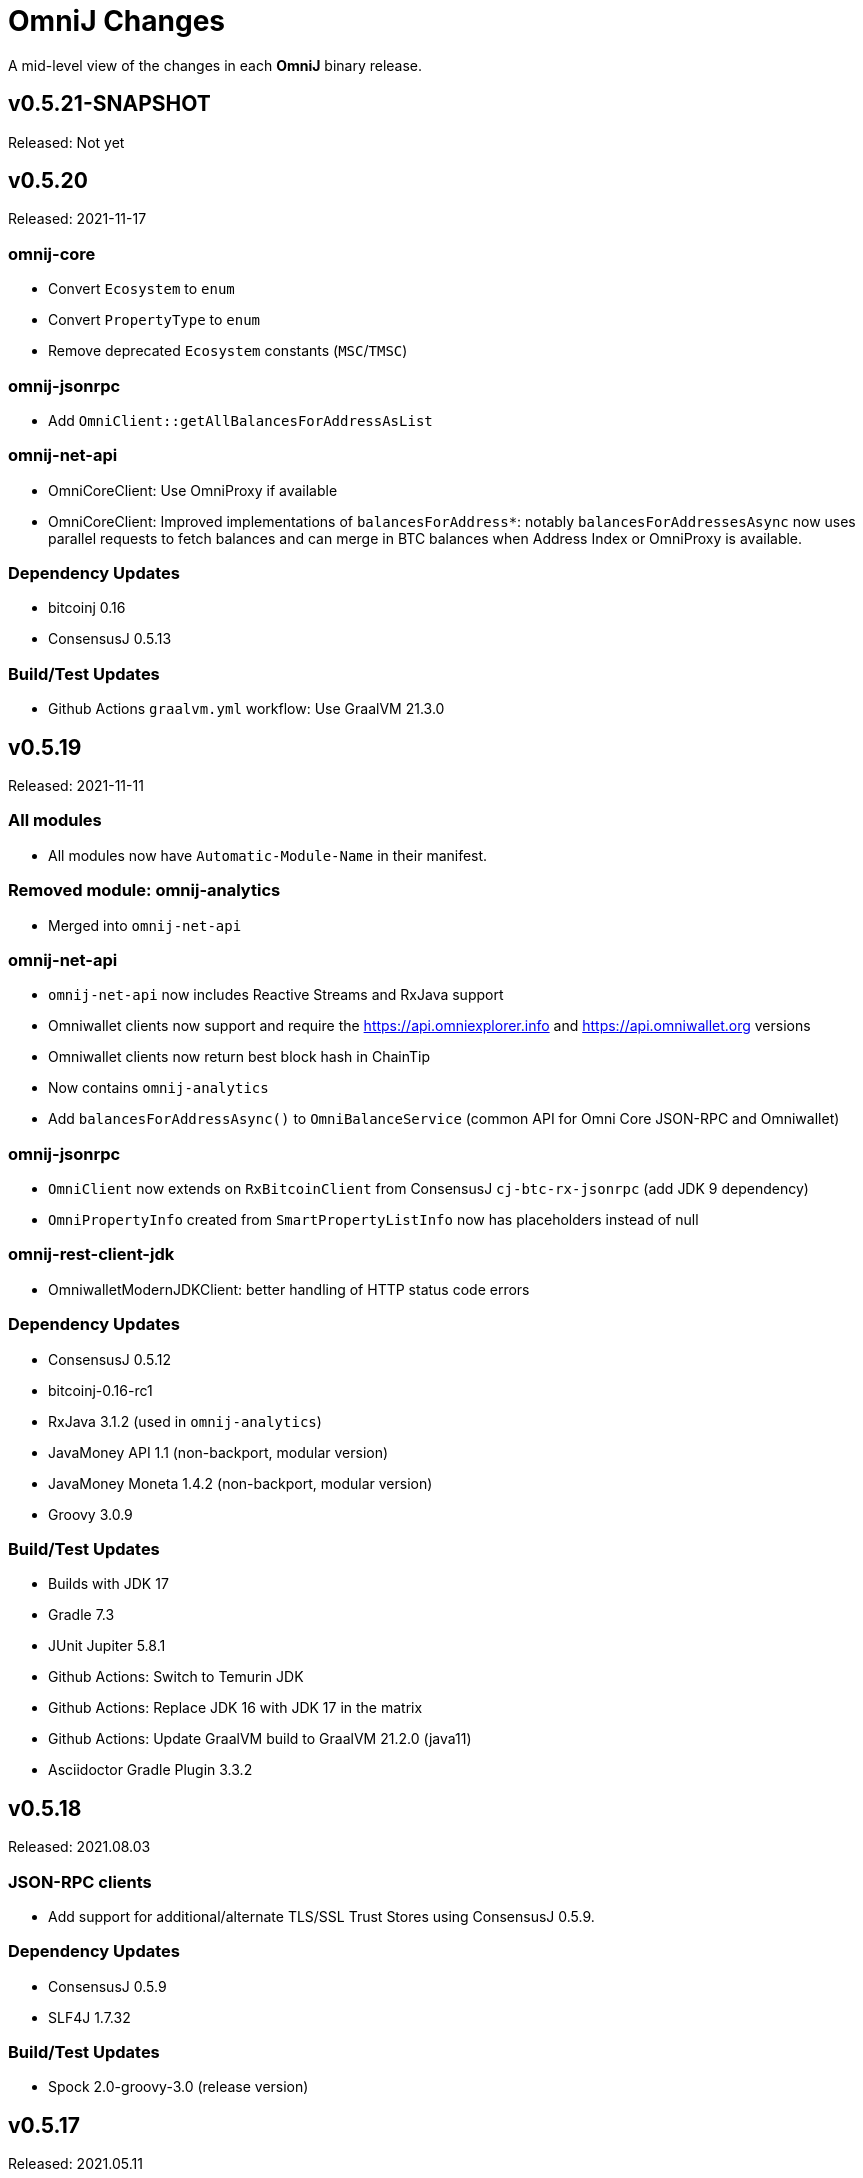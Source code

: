 = OmniJ Changes
:homepage: https://github.com/OmniLayer/OmniJ

A mid-level view of the changes in each *OmniJ* binary release.

== v0.5.21-SNAPSHOT

Released: Not yet

== v0.5.20

Released: 2021-11-17

=== omnij-core

* Convert `Ecosystem` to `enum`
* Convert `PropertyType` to `enum`
* Remove deprecated `Ecosystem` constants (`MSC`/`TMSC`)

=== omnij-jsonrpc

* Add `OmniClient::getAllBalancesForAddressAsList`

=== omnij-net-api

* OmniCoreClient: Use OmniProxy if available
* OmniCoreClient: Improved implementations of `balancesForAddress*`: notably `balancesForAddressesAsync` now uses parallel requests to fetch balances and can merge in BTC balances when Address Index or OmniProxy is available.

=== Dependency Updates

* bitcoinj 0.16
* ConsensusJ 0.5.13

=== Build/Test Updates

* Github Actions `graalvm.yml` workflow: Use GraalVM 21.3.0

== v0.5.19

Released: 2021-11-11

=== All modules

* All modules now have `Automatic-Module-Name` in their manifest.

=== Removed module: omnij-analytics

* Merged into `omnij-net-api`

=== omnij-net-api

* `omnij-net-api` now includes Reactive Streams and RxJava support
* Omniwallet clients now support and require the https://api.omniexplorer.info and https://api.omniwallet.org versions
* Omniwallet clients now return best block hash in ChainTip
* Now contains `omnij-analytics`
* Add `balancesForAddressAsync()` to `OmniBalanceService` (common API for Omni Core JSON-RPC and Omniwallet)

=== omnij-jsonrpc

* `OmniClient` now extends on `RxBitcoinClient` from ConsensusJ `cj-btc-rx-jsonrpc` (add JDK 9 dependency)
* `OmniPropertyInfo` created from `SmartPropertyListInfo` now has placeholders instead of null

=== omnij-rest-client-jdk

* OmniwalletModernJDKClient: better handling of HTTP status code errors


=== Dependency Updates

* ConsensusJ 0.5.12
* bitcoinj-0.16-rc1
* RxJava 3.1.2 (used in `omnij-analytics`)
* JavaMoney API 1.1 (non-backport, modular version)
* JavaMoney Moneta 1.4.2 (non-backport, modular version)
* Groovy 3.0.9

=== Build/Test Updates

* Builds with JDK 17
* Gradle 7.3
* JUnit Jupiter 5.8.1
* Github Actions: Switch to Temurin JDK
* Github Actions: Replace JDK 16 with JDK 17 in the matrix
* Github Actions: Update GraalVM build to GraalVM 21.2.0 (java11)
* Asciidoctor Gradle Plugin 3.3.2

== v0.5.18

Released: 2021.08.03

=== JSON-RPC clients

* Add support for additional/alternate TLS/SSL Trust Stores using ConsensusJ 0.5.9.

=== Dependency Updates

* ConsensusJ 0.5.9
* SLF4J 1.7.32

=== Build/Test Updates

* Spock 2.0-groovy-3.0 (release version)

== v0.5.17

Released: 2021.05.11

=== Dependency Updates

* bitcoinj 0.15.10
* ConsensusJ 0.5.8
* Groovy 3.0.8

=== Build/Test Updates

* RegTest with Omni Core 0.10.0
* CI builds with JDK 16 (and JDK 11 as before)
* GraalVM CI build with 21.0.0.2
* Get ConsensusJ from Gitlab Maven repo, now that Bintray is gone
* Gradle 7.0
* Spock 2.0-M5

== v0.5.16

Released: 2021.03.12

=== omnij-jsonrpc

* Don’t use default values issuer/creationtxid in OmniPropertyInfo, use `null` instead

=== Dependency Updates

* ConsensusJ 0.5.6
* JUnit Jupiter 5.7.1

== v0.5.15

Released: 2021.03.02

=== omnij-jsonrpc

* Add `OmniServerModule` for server-side Omni POJO to JSON serialization

== v0.5.14

Released: 2021.02.02

=== new omnij-analytics module

* Omni RichList support (incubating)

=== omnij-core

* Bech32 address conversion methods are now public
* Refactoring in `OmniTxBuilder` towards Class C and P2SH

=== omnij-jsonrpc

* Fix case issues when serializing `OmniPropertyInfo` POJO

=== omnij-rest-client-mjdk

* Refactoring/cleanup

=== Dependency Updates

* bitcoinj 0.15.9
* ConsensusJ 0.5.5
* Groovy 3.0.7

=== Build/Test Updates

* Make `OmniTestClient` a singleton (so `regTestMiningAddress` doesn't change)
* Github Actions build with JDK 11/15 instead of JDK 11/14
* GraalVM build uses 21.0.0.java11
* Replace `jcenter()` with `mavenCentral()`
* Gradle 6.8.2
* Spock 2.0-M4-groovy-3.0
* Replace `jcenter()` with `mavenCentral()` in `build.gradle`


== v0.5.13

Released: 2020.08.10

=== omnij-jsonrpc

* Workaround for bitcoinj compareTo() issue where some addresses were missing from the `SortedMap`
returned by `omniGetAllBalancesForId`
* Added `omniGetAllBalancesForIdAsList` to return a `List` instead of a `SortedMap`
* Fixes to how `frozen` is included in total balances

=== omnij-netapi

* Fixes to how `frozen` is read from Omniwallet API

=== All modules

* Add support for publishing JARs (and SNAPSHOT JARs) to Github Packages
* JavaDoc cleanup and improvements
* Project "site" (including JavaDoc) can now be published to Github Pages

== v0.5.12

Released: 2020.08.04

=== omnij-core

* Make toString() abstract in OmniValue and implement in subclasses
* Add toPlainString() method
* Add toFormattedString method
* OmniDivisibleValue.bigDecimalValue() use movePointLeft rather than divide
* OmniDivisibleValue.of(BigDecimal) use movePointRight rather than multiply
* Fix bug in `OmniValue.equals()` that would identify `OmniDivisibleValue` and `OmniIndivisibleValue` of the same number of _willetts_ "equal" (`Object` equality)

=== omnij-dsl

* Use `.longValueExact()` for `Number.getDivisible()`
* Remove unneeded/unused/incorrect `.equals()` on `Number`

=== omnij-netapi

* Add constants for https://api.omniexplorer.info and https://api.omniwallet.org
* Improved Omniwallet client support for Bitcoin Testnet
** NetworkParameters defaults to `null` in `OmniwalletAbstractClient`
** Ability to set `NetworkParameters in the constructor`
* Add support for returning `frozen` balances in `verifyAddresses()` and `getConsensusForCurrency()`
* OmniCoreClient — update to new ConsensusFetcher, make more async
* Omniwallet*Client — update to new ConsensusFetcher, make more async

==== omnij-rest-client

* see `omnij-netapi`

==== omnij-rest-client-mjdk

* see `omnij-netapi`

=== omnij-jsonrpc

* Add `BalanceEntry.totalBalance` static method.
* OmniValueSerializer use OmniValue::toJsonFormattedString.
* Change OmniValueSerializerSpec to require a decimal point for divisible currencies

=== omnij-rpc (Integration Test support)

* RegTest/Integation now Require JDK11+
* Omniwallet Integration test/consensus tools use OmniwalletModernJDKClient
* Drop `openjdk8` job from TravisCI
* Deprecate `OmniwalletConsensusFetcher`
* Deprecate `ExplorerConsensusTool` (was OmniChest, Explorer and Omniwallet now have the same API)
* Remove obsolete OmniChest/OmniExplorer tests
* Refactor `ConsensusTool`/`OmniWalletConsensusTool` from Groovy to Java
* Rework ConsensusFetcher interface
** Focus on Async (remote some synch calls, add more async calls)
** default methods some synchronous calls (so subclasses don’t have to implement)
** default methods to compose getBeforeheight-getConsensus-getAfterheight-retry
* semi-deprecate DBConsensusTool by making it abstract
* further deprecate ExplorerConsensusTool by making it abstract
* further deprecate OmniwalletConesnsusTool by making it abstract
* Move `save`, `print`, and `output` methods from ConsensusTool to ConsensusToolOutput
* MultiPropertyComparison - use CompletableFuture and “combine” to fetch property lists and consensus data from both servers in parallel

=== omnij-cli

* Add Graal `native-image` build of ConsensusCLI tool (`omnij-consensus-tool`)
* Add manual page for `omnij-consensus-tool`.
* Consensus tool can now fetch and display or save data from Omniwallet server URLs.
* Port ConsensusCLI tool from Groovy to Java
* Re-enable and fix RegTest integration tests of `ConsensusCLI` tool
* Remove `-omnichest-url` option and use of `ExplorerConsensusTool` from `ConsensusCLI` tool

=== All modules

* Add Github Actions builds for 3 workflows:
** Regular Gradle build
** Run RegTests
** GraalVM build of `omnij-consensus-tool`
* Enable Gradle build scans
* Update to Groovy 3.0.5

== v0.5.11

Released: 2020.07.14

=== omnij-core

* Fixed bug in `OmniIndivisibleValue.of(BigInteger)` for large, but valid values.
* Provide an implementation of `OmniValue.doubleValue()` (Warning: this will use rounding and should only be used for charting and similar applications.)

=== omnij-core

* Remove deprecated `ConsensusSnapshot` constructor that took a `Long` for `blockheight`. (The remaining constructor takes an `int`)

== v0.5.10

Released: 2020.07.07

=== omnij-core

* Prototype Omni safe Bech32 (SegWit) address implementation https://github.com/OmniLayer/Documentation/blob/master/OLEs/ole-300.adoc[OLE 300] implementation (https://github.com/OmniLayer/OmniJ/pull/170[PR #170])


=== omnij-jsonrpc

* By default, tell Jackson to ignore unknown JSON Properties, see https://github.com/OmniLayer/OmniJ/commit/6d983089f030dd8e38f742e5ecd615f1b1051d9e[6d98308]
* Breaking: `omniGetProperty()` now returns `OmniPropertyInfo` (instead of a `Map`)
* New `OmniPropertyInfo` record (extends SmartPropertyListInfo), , see: https://github.com/OmniLayer/OmniJ/commit/90e1598ca35a64ac38e0e94b72ad16111620ac51[90e1598]
* Remove deprecated getters from `SmartPropertyListInfo`
* Remove deprecated `OmniExtendedClient`.


=== REST

* Refactor REST client modules
** `omnij-net-api`: base definitions for OmniWallet REST API and universal Omni Core
** `omnij-rest-client`: Retrofit-based Omniwallet client (Android-compatible)
** `omnij-rest-client-mjdk`: Modern JDK Omniwallet client (JDK 11+)
* By default, tell Jackson to ignore unknown JSON Properties, see https://github.com/OmniLayer/OmniJ/commit/6d983089f030dd8e38f742e5ecd615f1b1051d9e[6d98308]
* `OmniPropertyInfo` support, see: https://github.com/OmniLayer/OmniJ/commit/90e1598ca35a64ac38e0e94b72ad16111620ac51[90e1598]
* Add `isFreezingEnabled` to `OmniwalletPropertyInfo`
* Add `PropertyInfoFromJsonFile` to read Omni smart property list from a JSON `String` or `InputStream`.

=== Regression Tests / Integration Tests

* RegTests now default to using server RPC Port 18443. (Bitcoin Core default since 0.16.0)
* Running with Spock 2.0-M3, Groovy 3, JUnitPlatform, `spock-junit4` adapter
* Add delays after invalidating blocks see https://github.com/OmniLayer/OmniJ/issues/185[Issue #185]
* Fix RegTest and Integration Test classpath issues (https://github.com/OmniLayer/OmniJ/pull/168[PR #168])
* Run RegTest integration tests against Omni Core 0.8.2
* Other test scripting improvements for RegTest on Travis CI

=== omnij-cli

* Requires JDK11+
* Stop using deprecated `OptionBuilder`, other internal improvements

=== omnij-money

* Remove dependency on `consensusj-exchange`
* `TetherUSDIdentityRateProvider` no longer implements `ObservableExchangeRateProvider`

=== All modules

* Use Gradle `java-library` plugin and declare `api` dependencies
* Gradle: Set `reproducibleFileOrder`, `preserveFileTimestamps` (helps make builds reproducible)
* TravisCI: Full build in addition to running `regTest`
* Update to ConsensusJ 0.5.4
* Update to bitcoinj 0.15.7 (Guava 28.2-android)
* Update to Java Money BP 1.4 (API BP 1.0.4)
* Update to Gradle 6.5
* Update to Groovy 3.0.4
* Update to Spock 2.0-M3
* Update to JUnit 4.13
* Asciidoctor Gradle plugin to 3.1.0

== v0.5.9

Released: 2020.03.06

=== omnij-rest-client-mjdk

New module: A JDK 11+ `java.net.http` asynchronous client for Omniwallet. It `extends OmniwalletAbstractClient` and `implements ConsensusService` and is compatible with the existing Retrofit-based `OmniwalletClient`. If you are using JDK 11+ and are looking for an Omniwallet API client with minimal dependencies, this is your JAR.

=== omnij-rest-client-micronaut

New module: Experimental, incomplete Omniwallet Client that uses the Micronaut Http client. This is a proof-of-concept, but development was discontinued in favor of the Modern JDK `mjdk` client above. *Use at your own risk*. Comments welcome.

=== omnij-rest-client

* Upgrade to Retrofit 2.6.4 (OkHTTP 3.12.8)

=== omnij-rpc

* Omni integration tests have temporary workarounds to keep the Travis Omni RegTest tests passing until we update to newer Omni Core for those tests. This is related ot a Bitcoin Core change to the default RPC port for RegTest mode. (The `consensusj` constant `RpcURI.RPCPORT_REGTEST` was changed to reflect Bitcoin Core 0.16.0 and later)

=== omnij-money

* Upgrade to moneta-bp-1.3

=== All modules

* Official build now using JDK 11 (but most modules are src/target JDK 8)
* Travis CI -- build with both JDK 11 and JDK 8 (skip JDK11 dependent module when
  building under JDK 8)
* Update to bitcoinj 0.15.6 (Guava 28.1-android)
* Update to ConsensusJ 0.5.0
* Update to SLF4J 1.7.30 (has `Automatic-Module-Name` in `MANIFEST.MF`)
* Update to Groovy 2.5.9
* Update to Gradle 6.2

== v0.5.8

Released: 2019.03.28

=== All modules

* Upgrade to *bitcoinj* https://bitcoinj.github.io/release-notes#version-015[0.15.1]. This is a major upgrade to *bitcoinj* to provide support for Segregated Witness transactions.
* Upgrade to *ConsensusJ* https://github.com/ConsensusJ/consensusj/blob/master/CHANGELOG.adoc#v040[0.4.0].
* Bug fixes for handling `frozen` Omni asset balances.
* Breaking: Switch to correct spelling of _Willett_ - https://github.com/OmniLayer/OmniJ/issues/142[Issue #142]
* `adoc` directory renamed to `doc`

=== omnij-cli

Known issue::
Shadow JAR build is temporarily disabled.


== v0.5.7

Released: 2018.11.27

=== omnij-core

* Remove deprecated CurrencyIDs (e.g. `TetherUS` is now `USDT`)

=== omnij-rpc

* Updates for new OmniExplorer API
* Get `omni-mainnet-consensus` tests working again
* Support `frozen` field in more places
* `ChestConsensusTool` renamed `ExplorerConsensusTool`


== v0.5.6

Released: 2018.10.24

=== omnij-core

* Update to JavaMoney API 1.0.3 (Java 7 Backport)

=== omnij-money

* Update to JavaMoney RI 1.2.1 (Java 7 Backport)
* Remove deprecated `ExchangeRateProvider`s

=== omnij-rpc

* Moved Java-only `OmniClient` to `omnij-jsonrpc` module
* The Groovy additions to the `OmniClient` and the Omni JSONRPC-based integration tests remain in this module.

=== omnij-jsonrpc

* New module containing Java-only `OmniClient` and supporting classes.
* Handle new `frozen` field in `AddressBalanceEntry` and elsewhere
* Add `name` field in `PropertyBalanceEntry`

=== omnij-rest-client

* Handle `frozen` field added to `AddressBalanceEntry`
* Increase Timeout in OmniwalletClient to 2 minutes
* Better handle timeout errors in OmniwalletClient.getConsensusForCurrency()
* Improvements to OmniwalletClientSpec
* Upgrade to Retrofit 2.4.0
* Upgrade to OkHttp3 logging-interceptor 3.10.0

=== All modules

* BREAKING: Upgrade all modules to require Java 8 or later
* Upgrade to *ConsensusJ* (formerly bitcoinj-addons) 0.3.1
* Upgrade to *bitcoinj* 0.14.7
* Upgrade to *Groovy* 2.5.3
* Upgrade to *Spock* 1.2
* Upgrade to *Gradle* 4.10.2

== v0.5.5

Released: 2017.10.16

=== All modules

* Upgrade to *bitcoinj* 0.14.5
* Upgrade to *bitcoinj-addons* 0.2.6
* Upgrade to *Groovy* 2.5.0-beta-2

=== Omni Java Money support (`omnij-money`)

* Upgrade to *XChange* 4.2.3

== v0.5.4

Released: 2017.08.17

=== All modules

* Upgrade to *bitcoinj-addons* 0.2.5
* Upgrade to Gradle 4.1

=== OmniJ Core  (`omnij-core`)

* Add methods/constants for OmniValue value validation/conversion
* SEC -> SAFEX ticker symbol rename

=== Omniwallet REST client (`omnij-rest-client`)

* Improved exception and error handling
* Most remote methods now throw InterruptedException, IOException
* Add optional `strictMode` flag to OmniwalletClient

=== Omni Java Money support (`omnij-money`)

* Update to XChange 4.2.1
* Use dynamic classloading to load XChange ExchangeRateProviders
* Enable Kraken USDT/USD pair
* SEC -> SAFEX ticker symbol rename

== v0.5.3

Released: 2017.07.16

=== All modules

* Upgrade to *bitcoinj-addons* 0.2.4
* Use `invokedynamic` ("indy") version of Groovy

== v0.5.2

Released: 2017.06.28

=== All modules

* Gradle build cleanup (remove RoboVM support, etc)
* Minor documentation improvements

=== OmniJ Core  (`omnij-core`)

* Remove dependency on `java.xml.bind.DatatypeConverter` (for Android support)

=== Omniwallet REST client (`omnij-rest-client`)

* Add asynchronous interfaces to `OmniwalletClient` and `OmniCoreClient` (using `CompleteableFuture`)
* Add handling of upstream rate-limit in BTC results in OW multi-address-balance requests
* Add support for Omni protocol "reserved" balances (`OmniCoreClient` only for now)
* Code cleanup/simplification

=== Omni RPC client, Omni Core integration tests (`omnij-rpc`)

* Use https to communicate with Omni Explorer

=== Omni Java Money support (`omnij-money`)

* `BaseXChangeExchangeRateProvider` implementations can take `ScheduledExecutorService` in constructor
* Add Kraken exhange (USDT/USD pair disabled till XChange 4.2.1 released)

=== Dependency updates

* Update to Groovy 2.5.0-beta-1 (Groovy 2.5 fixes https://github.com/OmniLayer/OmniJ/issues/109[Issue #109])
* Gradle Bintray plugin 1.7.3
* JavaMoney `money-api-bp` 1.0.1

== v0.5.1

Released: 2017.05.23

=== Features/Changes

==== All modules

* `build.gradle` reads `JDK7_HOME` environment variable to compile Java 7 modules with correct classpath
* Assorted code, build, JavaDoc improvements

==== Omniwallet REST client (`omnij-rest-client`)

* Implement Omniwallet multi-address balance request
* Fix issues with accessing Omniwallet via CloudFlare
* `OmniBalanceService` methods now throw `IOException`

==== Omni RPC client, Omni Core integration tests (`omnij-rpc`)

* Updated for `generate` RPC API changes in Bitcoin Core / bitcoinj-addons
* Use non-segwit serialization for RPC tests (Dexx)
* Bump `rpcWaitTimeoutSeconds` in consensus tests to 10 hours.
* Use `http://omniexplorer.info` instead of `http://omnichest.info` in tests, etc.
* Deprecated `ConsensusEntry` Groovy class removed
* Updates for OmniChest -> OmniExplorer

==== Dependency updates

* Update to Gradle 3.5
* Update to bitcoinj-addons 0.2.3
* Update to Groovy 2.4.11
* Update to Spock 1.1
* Update to SLF4j 1.7.25
* `omnij-money`: Update to Moneta 1.1
* `omnij-money`: Update to XChange 4.2.0
* `omnij-rest-client`: Update to Retrofit 2.3.0
* `omnij-rest-client`: Update to OkHttp 3.8.0

=== Potentially Breaking

* Some exceptions, such as `ParseException` are no longer declared, you may need to remove some catch statements.

== v0.5.0

Released: 2016.11.16

=== Potentially Breaking

* The 0.5.x branch requires Omni Core 0.0.11.1 or later
* https://github.com/OmniLayer/OmniJ/commit/d067b26550a1628321451730be6738f28322c9d3[d067b26] - Send `omni_`* RPC method names rather than *`_MP`
* https://github.com/OmniLayer/OmniJ/pull/135[PR #135] -`OmniExtendedClient` is deprecated (use methods/RPCs in `OmniClient` instead)

=== Features/Changes

* Tweaks to integration tests for Omni Core Bitcoin 0.13 rebase
* Update to bitcoinj-addons 0.2.1

=== Internal

* https://github.com/OmniLayer/OmniJ/commit/03e447ecd6366eac12afc30f650e7a6fa2df5b76[03e447e] - The `value` protected member of `OmniValue` is now called `willets`

== v0.4.0

Released: 2016.09.28

=== Features/Changes

* The 0.4.x branch will be the last to support Omni Core releases 0.0.10 and earlier
* Add RPCs for fee distribution system
* Pluggable fee calculator interface for `OmniTxBuilder`
* Add `OmniScriptingClient` with dynamic method support for all RPC methods
* Add PDC currency ticker symbol
* Proof-of-concept address converters for Omni "Safe" addresses
* Additional tests for fee distribution and feature activation
* Further improvements in `omnij-rest-client` module to support *OmniPortfolio*
* Bug fix for Omni transaction generation on TestNet
* All modules except `omnij-rest-client` should now be Java 7 compatible JARs
* Fix https://github.com/OmniLayer/OmniJ/issues/127[Issue #127]: Test log spammed since update to bitcoinj 0.14.1
* Update to Groovy 2.4.7
* Update to bitcoinj-addons 0.1.3
* Update to bitcoinj 0.14.3
* Other library updates


== v0.3.7

Released: 2016.05.25

=== Features/Changes

* Token rename `MSC` -> `OMNI` and `TMSC` -> `TOMNI` (old names are still present, but deprecated)
* 2-way conversion between ISO-style currency codes (e.g. "OMNI", "USDT") and `CurrencyID`
* Code cleanup in `OmniTxBuilder` in preparation for improved fee calculation
* All-pair trading integration tests added
* Upgrade to bitcoinj-addons 0.1.0
* Upgrade to bitcoinj 0.14.1

== v0.3.6

Released: 2016.05.04

=== Features/Changes

* New omnij-money module (Java Money implementation for OMNI and all Omni smart properties)
* New omnij-rest-client module (common interface for OmniCore and Omniwallet REST API)
* Add CurrencyID constants for USDT, EURT, MAID, AMP, SEC, AGRS
* Upgrade to bitcoinj-addons 0.0.13
* Upgrade to Groovy 2.4.6, bitcoinj 0.13.6, and Gradle 2.12

== v0.3.5

Released: 2015.12.01

=== Potentially Breaking

* BigDecimal had been replaced by OmniValue in many places (same as v0.3.4 which wasn't published)

=== Features/Changes

* Omni Chest consensus tool can now distinguish between divisible/indivisible OmniValues by '.'
* Fix numeric type issues in OverOfferDeactivationSpec.groovy

== v0.3.4

Tagged: 2015.11.24 (no JARs were published)

=== Potentially Breaking

* BigDecimal had been replaced by OmniValue in many places
* Omni Chest consensus tool has hardcoded divisible/indivisible OmniValue selection that needs work

=== Features/Changes

* Explicitly set transaction and relay fees for regtests
* OmniClient createProperty() method with full parameters.
* Omni Chest and Omniwallet consensus tools update
* Update to bitcoinj 0.13.3, bitcoinj-addons 0.0.11
* Replace BigDecimal with OmniValue in many more places
** rename MPBalanceEntry to BalanceEntry
** BalanceEntry replaces ConsensusEntry
** BalanceEntry using OmniValue rather than BigDecimal
* Use Jackson JSON mapping more effectively

== v0.3.3

Released: 2015.10.06

=== Potentially Breaking

* `OmniClient` constructor now requires a *bitcoinj* `NetworkParameters` instance.

=== Features/Changes

* Update to *bitcoinj-addons* 0.0.10
* Simplify `OmniClient`, `OmniExtendedClient` with better use of Jackson
* `omniNetParams` read-only property on `OmniClient`
* Add `omniCreateToken.groovy` demonstration script and integration test
* Improvements to integration tests of *Omni Core*
* RegTest tests now run on *TravisCI* - and on Pull Requests, too.

== v0.3.2 

Released: 2015.09.30

Use OmniValue over BigDecimal in RPC method parameters. JSON-RPC results still use BigDecimal
and Map structures. They will migrate to POJOs and OmniValue soon.

=== Potentially Breaking

* Use OmniValue over BigDecimal in RPC method parameters. 

=== Features/Changes

* Update to bitcoinj-addons v0.0.9.
* All "number of coins" parameters in OmniClient are now OmniValue
* All "number of coins" parameters in OmniExtendedClient are now OmniValue
* Conversion to using OmniValue and Coin in test is near complete.

== v0.3.1

Last release before API starts changing to use OmniValue rather than BigDecimal

=== Features/Changes

* Update to bitcoinj-addons v0.0.8
* Support for creating unsigned Omni transactions.
* Improvements to non-dust and minimum transaction fee calculations.
* More RegTest integration tests of Omni Core.

== REL-0.3.0

First release. See commit history for details.


